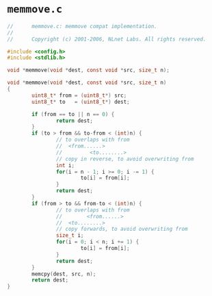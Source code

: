 * ~memmove.c~

#+begin_src c
  //      memmove.c: memmove compat implementation.
  //
  //      Copyright (c) 2001-2006, NLnet Labs. All rights reserved.

  #include <config.h>
  #include <stdlib.h>

  void *memmove(void *dest, const void *src, size_t n);

  void *memmove(void *dest, const void *src, size_t n)
  {
          uint8_t* from = (uint8_t*) src;
          uint8_t* to   = (uint8_t*) dest;

          if (from == to || n == 0) {
                  return dest;
          }
          if (to > from && to-from < (int)n) {
                  // to overlaps with from
                  //  <from......>
                  //         <to........>
                  // copy in reverse, to avoid overwriting from
                  int i;
                  for(i = n - 1; i >= 0; i -= 1) {
                          to[i] = from[i];
                  }
                  return dest;
          }
          if (from > to && from-to < (int)n) {
                  // to overlaps with from
                  //        <from......>
                  //  <to........>
                  // copy forwards, to avoid overwriting from
                  size_t i;
                  for(i = 0; i < n; i += 1) {
                          to[i] = from[i];
                  }
                  return dest;
          }
          memcpy(dest, src, n);
          return dest;
  }
#+end_src

